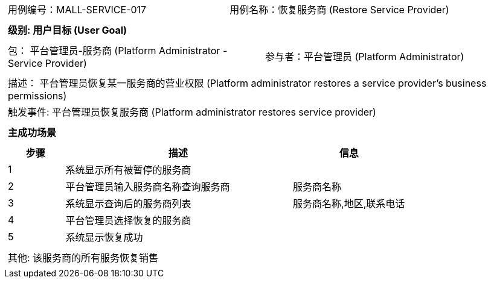 [cols="1a"]
|===

|
[frame="none"]
[cols="1,1"]
!===
! 用例编号：MALL-SERVICE-017
! 用例名称：恢复服务商 (Restore Service Provider)
!===

|
[frame="none"]
[cols="1", options="header"]
!===
! 级别: 用户目标 (User Goal)
!===

|
[frame="none"]
[cols="2"]
!===
! 包： 平台管理员-服务商 (Platform Administrator - Service Provider)
! 参与者：平台管理员 (Platform Administrator)
!===

|
[frame="none"]
[cols="1"]
!===
! 描述： 平台管理员恢复某一服务商的营业权限 (Platform administrator restores a service provider's business permissions)
! 触发事件: 平台管理员恢复服务商 (Platform administrator restores service provider)
!===

|
[frame="none"]
[cols="1", options="header"]
!===
! 主成功场景
!===

|
[frame="none"]
[cols="1,4,2", options="header"]
!===
! 步骤 ! 描述 ! 信息

! 1
! 系统显示所有被暂停的服务商
! 

! 2
! 平台管理员输入服务商名称查询服务商
! 服务商名称

! 3
! 系统显示查询后的服务商列表
! 服务商名称,地区,联系电话

! 4
! 平台管理员选择恢复的服务商
! 

! 5
! 系统显示恢复成功
! 

!===

|
[frame="none"]
[cols="1"]
!===
! 其他: 该服务商的所有服务恢复销售
!===
|===
